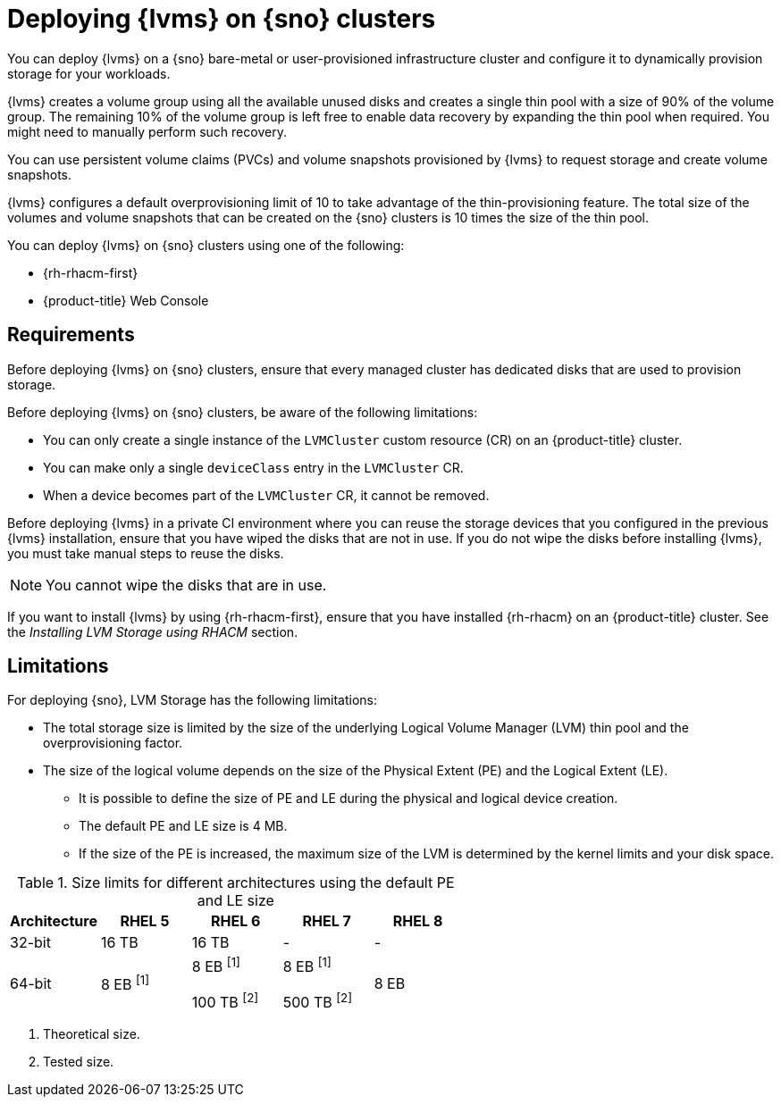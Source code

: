 // Module included in the following assemblies:
//
// storage/persistent_storage/persistent_storage_local/persistent-storage-using-lvms.adoc

:_mod-docs-content-type: CONCEPT
[id="lvms-preface-sno-ran_{context}"]
= Deploying {lvms} on {sno} clusters

You can deploy {lvms} on a {sno} bare-metal or user-provisioned infrastructure cluster and configure it to dynamically provision storage for your workloads.

{lvms} creates a volume group using all the available unused disks and creates a single thin pool with a size of 90% of the volume group.
The remaining 10% of the volume group is left free to enable data recovery by expanding the thin pool when required.
You might need to manually perform such recovery.

You can use persistent volume claims (PVCs) and volume snapshots provisioned by {lvms} to request storage and create volume snapshots.

{lvms} configures a default overprovisioning limit of 10 to take advantage of the thin-provisioning feature.
The total size of the volumes and volume snapshots that can be created on the {sno} clusters is 10 times the size of the thin pool.

You can deploy {lvms} on {sno} clusters using one of the following:

* {rh-rhacm-first}
* {product-title} Web Console

[id="lvms-deployment-requirements-for-sno-ran_{context}"]
== Requirements

Before deploying {lvms} on {sno} clusters, ensure that every managed cluster has dedicated disks that are used to provision storage.

Before deploying {lvms} on {sno} clusters, be aware of the following limitations:

* You can only create a single instance of the `LVMCluster` custom resource (CR) on an {product-title} cluster.
* You can make only a single `deviceClass` entry in the `LVMCluster` CR.
* When a device becomes part of the `LVMCluster` CR, it cannot be removed.

Before deploying {lvms} in a private CI environment where you can reuse the storage devices that you configured in the previous {lvms} installation, ensure that you have wiped the disks that are not in use. If you do not wipe the disks before installing {lvms}, you must take manual steps to reuse the disks.

[NOTE]
====
You cannot wipe the disks that are in use.
====

If you want to install {lvms} by using {rh-rhacm-first}, ensure that you have installed {rh-rhacm} on an {product-title} cluster. See the _Installing LVM Storage using RHACM_ section.
[id="lvms-deployment-limitations-for-sno-ran_{context}"]
== Limitations

For deploying {sno}, LVM Storage has the following limitations:

* The total storage size is limited by the size of the underlying Logical Volume Manager (LVM) thin pool and the overprovisioning factor.
* The size of the logical volume depends on the size of the Physical Extent (PE) and the Logical Extent (LE).
** It is possible to define the size of PE and LE during the physical and logical device creation.
** The default PE and LE size is 4 MB.
** If the size of the PE is increased, the maximum size of the LVM is determined by the kernel limits and your disk space.

.Size limits for different architectures using the default PE and LE size
[cols="1,1,1,1,1", width="100%", options="header"]
|====
|Architecture
|RHEL 5
|RHEL 6
|RHEL 7
|RHEL 8

|32-bit
|16 TB
|16 TB
|-
|-

|64-bit
|8 EB ^[1]^

|8 EB ^[1]^

100 TB ^[2]^
|8 EB ^[1]^

500 TB ^[2]^
|8 EB

|====
[.small]
--
1. Theoretical size.
2. Tested size.
--